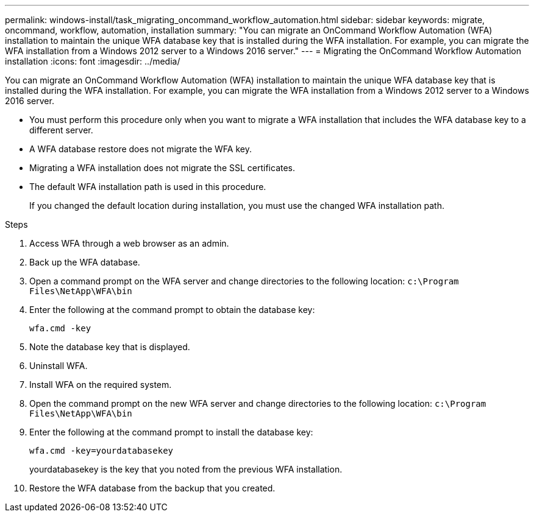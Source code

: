 ---
permalink: windows-install/task_migrating_oncommand_workflow_automation.html
sidebar: sidebar
keywords: migrate, oncommand, workflow, automation, installation
summary: "You can migrate an OnCommand Workflow Automation (WFA) installation to maintain the unique WFA database key that is installed during the WFA installation. For example, you can migrate the WFA installation from a Windows 2012 server to a Windows 2016 server."
---
= Migrating the OnCommand Workflow Automation installation
:icons: font
:imagesdir: ../media/

[.lead]
You can migrate an OnCommand Workflow Automation (WFA) installation to maintain the unique WFA database key that is installed during the WFA installation. For example, you can migrate the WFA installation from a Windows 2012 server to a Windows 2016 server.

* You must perform this procedure only when you want to migrate a WFA installation that includes the WFA database key to a different server.
* A WFA database restore does not migrate the WFA key.
* Migrating a WFA installation does not migrate the SSL certificates.
* The default WFA installation path is used in this procedure.
+
If you changed the default location during installation, you must use the changed WFA installation path.

.Steps
. Access WFA through a web browser as an admin.
. Back up the WFA database.
. Open a command prompt on the WFA server and change directories to the following location: `c:\Program Files\NetApp\WFA\bin`
. Enter the following at the command prompt to obtain the database key:
+
`wfa.cmd -key`
. Note the database key that is displayed.
. Uninstall WFA.
. Install WFA on the required system.
. Open the command prompt on the new WFA server and change directories to the following location: `c:\Program Files\NetApp\WFA\bin`
. Enter the following at the command prompt to install the database key:
+
`wfa.cmd -key=yourdatabasekey`
+
yourdatabasekey is the key that you noted from the previous WFA installation.

. Restore the WFA database from the backup that you created.
